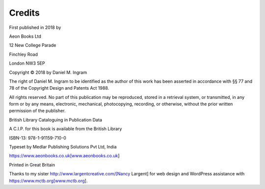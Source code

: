 Credits
=======
First published in 2018 by

Aeon Books Ltd

12 New College Parade

Finchley Road

London NW3 5EP

Copyright © 2018 by Daniel M. Ingram

The right of Daniel M. Ingram to be identified as the author of this work has
been asserted in accordance with §§ 77 and 78 of the Copyright Design and
Patents Act 1988.

All rights reserved. No part of this publication may be reproduced, stored in
a retrieval system, or transmitted, in any form or by any means, electronic,
mechanical, photocopying, recording, or otherwise, without the prior written
permission of the publisher.

British Library Cataloguing in Publication Data

A C.I.P. for this book is available from the British Library

ISBN-13: 978-1-91159-710-0

Typeset by Medlar Publishing Solutions Pvt Ltd, India

https://www.aeonbooks.co.uk[www.aeonbooks.co.uk]

Printed in Great Britain

Thanks to my sister http://www.largentcreative.com/[Nancy Largent] for web
design and WordPress assistance with https://www.mctb.org[www.mctb.org].
